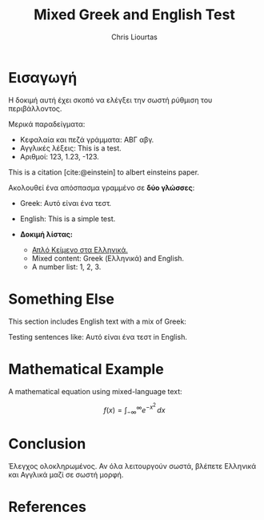 #+TITLE: Mixed Greek and English Test
#+AUTHOR: Chris Liourtas
#+LaTeX_HEADER: \usepackage{fontspec}
#+LaTeX_HEADER: \setmainfont{Dihjauti}
#+LaTeX_HEADER: \usepackage{polyglossia}
#+LaTeX_HEADER: \newfontfamily\greekfont[Script=Greek]{Dihjauti}
#+LaTeX_HEADER: \newfontfamily\greekfontsf[Script=Greek]{Dihjauti}
#+LaTeX_HEADER: \setmainlanguage[variant=monotonic]{greek}
#+LaTeX_HEADER: \setotherlanguage[variant=american]{english}
#+LaTeX_HEADER: \usepackage{microtype}
#+BIBLIOGRAPHY: ~/Documents/Bibliography/references.bib
#+CITE_EXPORT: csl ~/Documents/Bibliography/Styles/apa-numeric-superscript-brackets.csl

* Εισαγωγή
Η δοκιμή αυτή έχει σκοπό να ελέγξει την σωστή ρύθμιση του περιβάλλοντος.

Μερικά παραδείγματα:

- Κεφαλαία και πεζά γράμματα: ΑΒΓ αβγ.
- Αγγλικές λέξεις: This is a test.
- Αριθμοί: 123, 1.23, -123.
  
This is a citation [cite:@einstein] to albert einsteins paper.

Ακολουθεί ένα απόσπασμα γραμμένο σε *δύο γλώσσες*:
- Greek: Αυτό είναι ένα τεστ.
- English: This is a simple test.

- *Δοκιμή λίστας:*
    - _Απλό Κείμενο στα Ελληνικά._
    - Mixed content: Greek (Ελληνικά) and English.
    - A number list: 1, 2, 3.

* Something Else
This section includes English text with a mix of Greek:

Testing sentences like: Αυτό είναι ένα τεστ in English.

* Mathematical Example
A mathematical equation using mixed-language text:

\[
f(x) = \int_{-\infty}^\infty e^{-x^2} \, dx
\]

* Conclusion
Έλεγχος ολοκληρωμένος. Αν όλα λειτουργούν σωστά, βλέπετε Ελληνικά και Αγγλικά μαζί σε σωστή μορφή.

* References
#+PRINT_BIBLIOGRAPHY:
